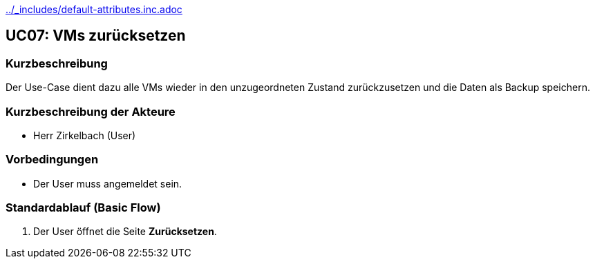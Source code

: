 //Nutzen Sie dieses Template als Grundlage für die Spezifikation *einzelner* Use-Cases. Diese lassen sich dann per Include in das Use-Case Model Dokument einbinden (siehe Beispiel dort).
ifndef::main-document[include::../_includes/default-attributes.inc.adoc[]]

== UC07: VMs zurücksetzen

=== Kurzbeschreibung

Der Use-Case dient dazu alle VMs wieder in den unzugeordneten Zustand zurückzusetzen und die Daten als Backup speichern.

=== Kurzbeschreibung der Akteure

- Herr Zirkelbach (User)

=== Vorbedingungen
- Der User muss angemeldet sein.

=== Standardablauf (Basic Flow)
. Der User öffnet die Seite *Zurücksetzen*.